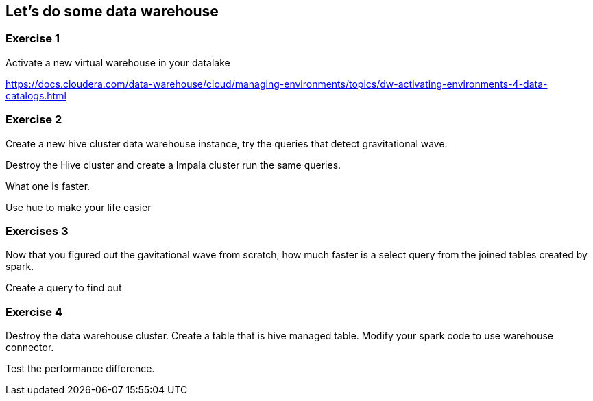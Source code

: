 
== Let's do some data warehouse


=== Exercise 1

Activate a new virtual warehouse in your datalake

https://docs.cloudera.com/data-warehouse/cloud/managing-environments/topics/dw-activating-environments-4-data-catalogs.html

=== Exercise 2

Create a new hive cluster data warehouse instance, try the queries that detect
gravitational wave.

Destroy the Hive cluster and create a Impala cluster run the same queries.

What one is faster.

Use hue to make your life easier

=== Exercises 3

Now that you figured out the gavitational wave from scratch, how much faster is
a select query from the joined tables created by spark.

Create a query to find out

=== Exercise 4

Destroy the data warehouse cluster. Create a table that is hive managed table.
Modify your spark code to use warehouse connector.

Test the performance difference.




